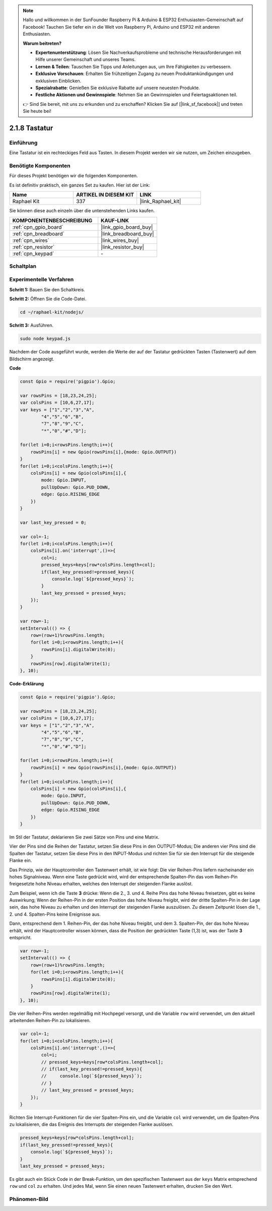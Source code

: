 .. note::

    Hallo und willkommen in der SunFounder Raspberry Pi & Arduino & ESP32 Enthusiasten-Gemeinschaft auf Facebook! Tauchen Sie tiefer ein in die Welt von Raspberry Pi, Arduino und ESP32 mit anderen Enthusiasten.

    **Warum beitreten?**

    - **Expertenunterstützung**: Lösen Sie Nachverkaufsprobleme und technische Herausforderungen mit Hilfe unserer Gemeinschaft und unseres Teams.
    - **Lernen & Teilen**: Tauschen Sie Tipps und Anleitungen aus, um Ihre Fähigkeiten zu verbessern.
    - **Exklusive Vorschauen**: Erhalten Sie frühzeitigen Zugang zu neuen Produktankündigungen und exklusiven Einblicken.
    - **Spezialrabatte**: Genießen Sie exklusive Rabatte auf unsere neuesten Produkte.
    - **Festliche Aktionen und Gewinnspiele**: Nehmen Sie an Gewinnspielen und Feiertagsaktionen teil.

    👉 Sind Sie bereit, mit uns zu erkunden und zu erschaffen? Klicken Sie auf [|link_sf_facebook|] und treten Sie heute bei!

.. _2.1.8_js:

2.1.8 Tastatur
==============

Einführung
----------

Eine Tastatur ist ein rechteckiges Feld aus Tasten. In diesem Projekt werden wir sie nutzen, um Zeichen einzugeben.

Benötigte Komponenten
-------------------------

Für dieses Projekt benötigen wir die folgenden Komponenten.

.. image:: ../img/list_2.1.5_keypad.png

Es ist definitiv praktisch, ein ganzes Set zu kaufen. Hier ist der Link:

.. list-table::
    :widths: 20 20 20
    :header-rows: 1

    *   - Name
        - ARTIKEL IN DIESEM KIT
        - LINK
    *   - Raphael Kit
        - 337
        - |link_Raphael_kit|

Sie können diese auch einzeln über die untenstehenden Links kaufen.

.. list-table::
    :widths: 30 20
    :header-rows: 1

    *   - KOMPONENTENBESCHREIBUNG
        - KAUF-LINK

    *   - :ref:`cpn_gpio_board`
        - |link_gpio_board_buy|
    *   - :ref:`cpn_breadboard`
        - |link_breadboard_buy|
    *   - :ref:`cpn_wires`
        - |link_wires_buy|
    *   - :ref:`cpn_resistor`
        - |link_resistor_buy|
    *   - :ref:`cpn_keypad`
        - \-

Schaltplan
----------

.. image:: ../img/image315.png

.. image:: ../img/image316.png

Experimentelle Verfahren
-----------------------------

**Schritt 1:** Bauen Sie den Schaltkreis.

.. image:: ../img/image186.png

**Schritt 2:** Öffnen Sie die Code-Datei.

.. raw:: html

   <run></run>

.. code-block:: 

    cd ~/raphael-kit/nodejs/

**Schritt 3:** Ausführen.

.. raw:: html

   <run></run>

.. code-block:: 

    sudo node keypad.js

Nachdem der Code ausgeführt wurde, werden die Werte der auf der Tastatur gedrückten Tasten (Tastenwert) auf dem Bildschirm angezeigt.

**Code**

.. code-block:: js

    const Gpio = require('pigpio').Gpio; 

    var rowsPins = [18,23,24,25];
    var colsPins = [10,6,27,17];
    var keys = ["1","2","3","A",
            "4","5","6","B",
            "7","8","9","C",
            "*","0","#","D"];      

    for(let i=0;i<rowsPins.length;i++){
        rowsPins[i] = new Gpio(rowsPins[i],{mode: Gpio.OUTPUT})
    }
    for(let i=0;i<colsPins.length;i++){
        colsPins[i] = new Gpio(colsPins[i],{
            mode: Gpio.INPUT,
            pullUpDown: Gpio.PUD_DOWN,
            edge: Gpio.RISING_EDGE
        })
    }

    var last_key_pressed = 0;

    var col=-1;
    for(let i=0;i<colsPins.length;i++){
        colsPins[i].on('interrupt',()=>{
            col=i;
            pressed_keys=keys[row*colsPins.length+col];
            if(last_key_pressed!=pressed_keys){
                console.log(`${pressed_keys}`);
            }
            last_key_pressed = pressed_keys;
        });
    }

    var row=-1;
    setInterval(() => {
        row=(row+1)%rowsPins.length;
        for(let i=0;i<rowsPins.length;i++){
            rowsPins[i].digitalWrite(0);
        }
        rowsPins[row].digitalWrite(1);
    }, 10);


**Code-Erklärung**

.. code-block:: js

    const Gpio = require('pigpio').Gpio; 

    var rowsPins = [18,23,24,25];
    var colsPins = [10,6,27,17];
    var keys = ["1","2","3","A",
            "4","5","6","B",
            "7","8","9","C",
            "*","0","#","D"];      

    for(let i=0;i<rowsPins.length;i++){
        rowsPins[i] = new Gpio(rowsPins[i],{mode: Gpio.OUTPUT})
    }
    for(let i=0;i<colsPins.length;i++){
        colsPins[i] = new Gpio(colsPins[i],{
            mode: Gpio.INPUT,
            pullUpDown: Gpio.PUD_DOWN,
            edge: Gpio.RISING_EDGE
        })
    }



Im Stil der Tastatur, deklarieren Sie zwei Sätze von Pins und eine Matrix.

Vier der Pins sind die Reihen der Tastatur, setzen Sie diese Pins in den OUTPUT-Modus;
Die anderen vier Pins sind die Spalten der Tastatur, setzen Sie diese Pins in den INPUT-Modus und richten Sie für sie den Interrupt für die steigende Flanke ein.

Das Prinzip, wie der Hauptcontroller den Tastenwert erhält, ist wie folgt:
Die vier Reihen-Pins liefern nacheinander ein hohes Signalniveau. Wenn eine Taste gedrückt wird,
wird der entsprechende Spalten-Pin das vom Reihen-Pin freigesetzte hohe Niveau erhalten, welches den Interrupt der steigenden Flanke auslöst.

Zum Beispiel, wenn ich die Taste **3** drücke: Wenn die 2., 3. und 4. Reihe Pins das hohe Niveau freisetzen, gibt es keine Auswirkung;
Wenn der Reihen-Pin in der ersten Position das hohe Niveau freigibt, wird der dritte Spalten-Pin in der Lage sein, das hohe Niveau zu erhalten und den Interrupt der steigenden Flanke auszulösen. Zu diesem Zeitpunkt lösen die 1., 2. und 4. Spalten-Pins keine Ereignisse aus.

Dann, entsprechend dem 1. Reihen-Pin, der das hohe Niveau freigibt, und dem 3. Spalten-Pin, der das hohe Niveau erhält, wird der Hauptcontroller wissen können, dass die Position der gedrückten Taste (1,3) ist, was der Taste **3** entspricht.

.. image:: ../img/image187.png


.. code-block:: js

    var row=-1;
    setInterval(() => {
        row=(row+1)%rowsPins.length;
        for(let i=0;i<rowsPins.length;i++){
            rowsPins[i].digitalWrite(0);
        }
        rowsPins[row].digitalWrite(1);
    }, 10);

Die vier Reihen-Pins werden regelmäßig mit Hochpegel versorgt, und die Variable ``row`` wird verwendet, um den aktuell arbeitenden Reihen-Pin zu lokalisieren.

.. code-block:: js

    var col=-1;
    for(let i=0;i<colsPins.length;i++){
        colsPins[i].on('interrupt',()=>{
            col=i;
            // pressed_keys=keys[row*colsPins.length+col];
            // if(last_key_pressed!=pressed_keys){
            //     console.log(`${pressed_keys}`);
            // }
            // last_key_pressed = pressed_keys;
        });
    }

Richten Sie Interrupt-Funktionen für die vier Spalten-Pins ein,
und die Variable ``col`` wird verwendet, um die Spalten-Pins zu lokalisieren, die das Ereignis des Interrupts der steigenden Flanke auslösen.

.. code-block:: js

    pressed_keys=keys[row*colsPins.length+col];
    if(last_key_pressed!=pressed_keys){
        console.log(`${pressed_keys}`);
    }
    last_key_pressed = pressed_keys;

Es gibt auch ein Stück Code in der Break-Funktion, um den spezifischen Tastenwert aus der ``keys`` Matrix entsprechend ``row`` und ``col`` zu erhalten.
Und jedes Mal, wenn Sie einen neuen Tastenwert erhalten, drucken Sie den Wert.

Phänomen-Bild
--------------------

.. image:: ../img/image188.jpeg


